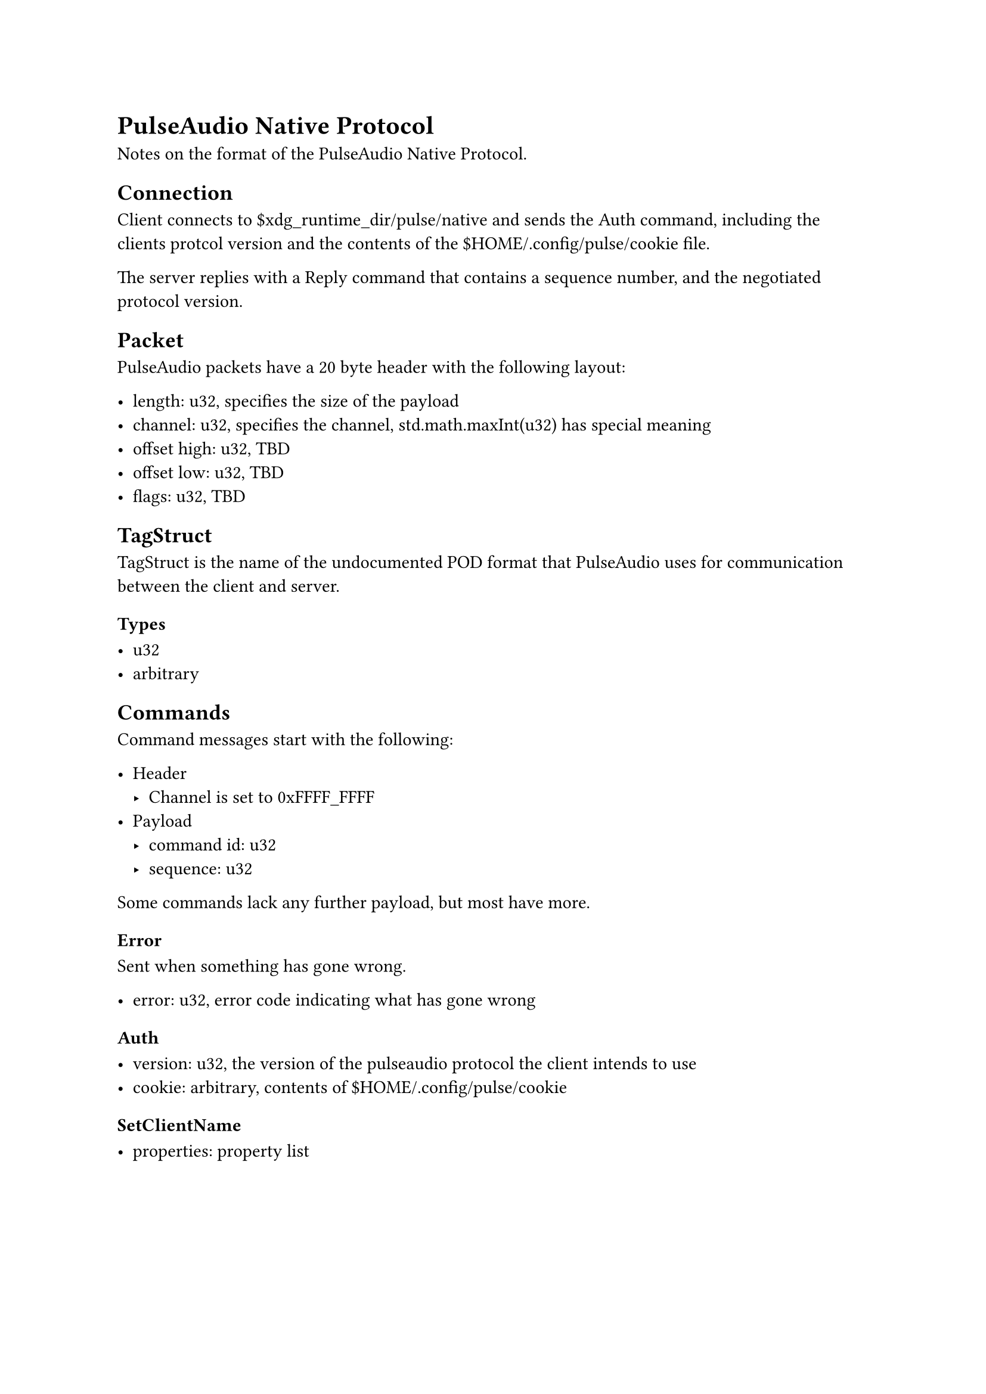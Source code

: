 
= PulseAudio Native Protocol

Notes on the format of the PulseAudio Native Protocol.

== Connection

Client connects to \$xdg_runtime_dir/pulse/native and sends the Auth command, including the clients protcol version and the contents of the \$HOME/.config/pulse/cookie file.

The server replies with a Reply command that contains a sequence number, and the negotiated protocol version.

== Packet

PulseAudio packets have a 20 byte header with the following layout:

- length: u32, specifies the size of the payload
- channel: u32, specifies the channel, std.math.maxInt(u32) has special meaning
- offset high: u32, TBD
- offset low: u32, TBD
- flags: u32, TBD

== TagStruct

TagStruct is the name of the undocumented POD format that PulseAudio uses for communication between the client and server.

=== Types

- u32
- arbitrary

== Commands

Command messages start with the following:

- Header
  - Channel is set to 0xFFFF_FFFF
- Payload
  - command id: u32
  - sequence: u32

Some commands lack any further payload, but most have more.

=== Error

Sent when something has gone wrong.

- error: u32, error code indicating what has gone wrong

=== Auth

- version: u32, the version of the pulseaudio protocol the client intends to use
- cookie: arbitrary, contents of \$HOME/.config/pulse/cookie

=== SetClientName

- properties: property list
